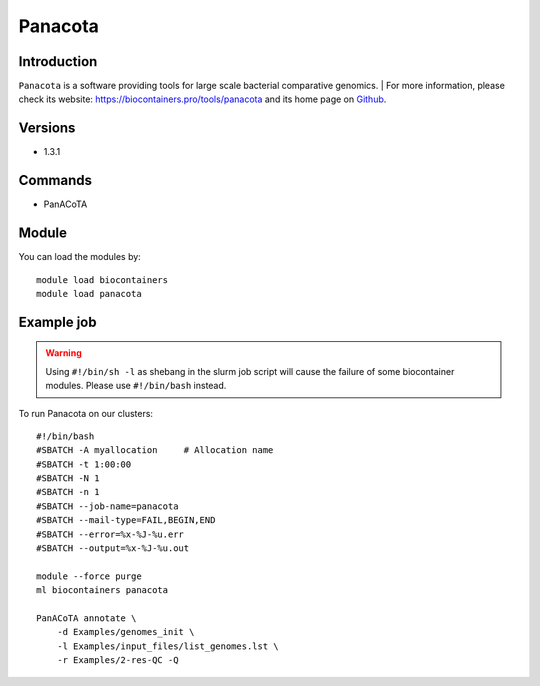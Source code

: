 .. _backbone-label:

Panacota
==============================

Introduction
~~~~~~~~
``Panacota`` is a software providing tools for large scale bacterial comparative genomics. 
| For more information, please check its website: https://biocontainers.pro/tools/panacota and its home page on `Github`_.

Versions
~~~~~~~~
- 1.3.1

Commands
~~~~~~~
- PanACoTA

Module
~~~~~~~~
You can load the modules by::
    
    module load biocontainers
    module load panacota

Example job
~~~~~
.. warning::
    Using ``#!/bin/sh -l`` as shebang in the slurm job script will cause the failure of some biocontainer modules. Please use ``#!/bin/bash`` instead.

To run Panacota on our clusters::

    #!/bin/bash
    #SBATCH -A myallocation     # Allocation name 
    #SBATCH -t 1:00:00
    #SBATCH -N 1
    #SBATCH -n 1
    #SBATCH --job-name=panacota
    #SBATCH --mail-type=FAIL,BEGIN,END
    #SBATCH --error=%x-%J-%u.err
    #SBATCH --output=%x-%J-%u.out

    module --force purge
    ml biocontainers panacota

    PanACoTA annotate \
        -d Examples/genomes_init \
        -l Examples/input_files/list_genomes.lst \
        -r Examples/2-res-QC -Q
.. _Github: https://github.com/gem-pasteur/PanACoTA
